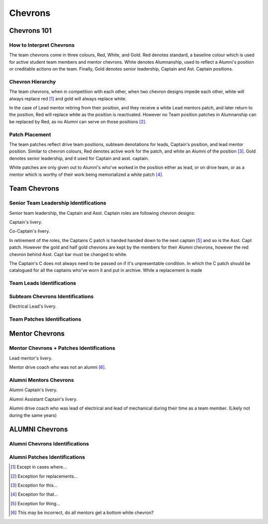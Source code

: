Chevrons
########

Chevrons 101
============

How to Interpret Chevrons
-------------------------

The team chevrons come in three colours, Red, White, and
Gold. Red denotes standard, a baseline colour which is
used for active student team members and mentor
chevrons. White denotes Alumnanship, used to reflect a
Alumni's position or creditable actions on the team. 
Finally, Gold denotes senior leadership, Captain and Ast.
Captain positions. 

Chevron Hierarchy
-----------------

The team chevrons, when in competition with each other, 
when two chevron designs impede each other, white will
always replace red [1]_ and gold will always replace white.

In the case of Lead mentor retiring from their position,
and they receive a white Lead mentors patch, and later
return to the position, Red will replace white as the
position is reactivated. However no Team position patches
in Alumnanship can be replaced by Red, as no Alumni can
serve on those positions [2]_.

Patch Placement
---------------

The team patches reflect drive team positions, subteam 
denotations for leads, Captain's position, and lead mentor
position. Similar to chevron colours, Red denotes active
work for the patch, and white an Alumni of the position [3]_.
Gold denotes senior leadership, and it used for Captain
and asst. captain.

White patches are only given out to Alumni's who've worked
in the position either as lead, or on drive team, or as a
mentor which is worthy of their work being memorialized a
white patch [4]_.

Team Chevrons
============================

Senior Team Leadership Identifications
--------------------------------------

Senior team leadership, the Captain and Asst. Captain
roles are following chevron designs:

.. image:: patches/renders/captain.png
   :height: 175
   :alt: Picture of Captain livery

Captain's livery.

.. image:: patches/renders/asst_captain.png
   :height: 175
   :alt: Picture of Asst. Captain's livery

Co-Captain's livery.

In retirement of the roles, the Captains C patch is handed
handed down to the next captain [5]_ and so is the Asst. Capt patch.
However the gold and half gold chevrons are kept by the members
for their Alumni chevrons, however the red chevron behind Asst.
Capt bar must be changed to white.

The Captain's C does not always need to be passed on if it's
unpresentable condition. In which the C patch should be 
catalogued for all the captains who've worn it and put in archive.
While a replacement is made


Team Leads Identifications
--------------------------



Subteam Chevrons Identifications
--------------------------------

.. image:: patches/renders/electrical_lead.png
   :height: 175
   :alt: Picture of Electrical Lead's livery

Electrical Lead's livery.


Team Patches Identifications
----------------------------

Mentor Chevrons
===============

Mentor Chevrons + Patches Identifications
-----------------------------------------

.. image:: patches/renders/lead_mentor.png
   :height: 175
   :alt: Picture of Lead mentor's livery

Lead mentor's livery.

.. image:: patches/renders/adult_drivecoach.png
   :height: 175
   :alt: Picture of adult drivecoach mentor's livery

Mentor drive coach who was not an alumni [6]_.

Alumni Mentors Chevrons
-----------------------

.. image:: patches/renders/alum_captain.png
   :height: 175
   :alt: Picture of Alumni Captain's livery

Alumni Captain's livery.

.. image:: patches/renders/alum_asst_captain.png
   :height: 175
   :alt: Picture of Alumni Assistant Captain's livery

Alumni Assistant Captain's livery.

.. image:: patches/renders/alum_drivecoach.png
   :height: 175
   :alt: Picture of Alumni drivecoach's livery

Alumni drive coach who was lead of electrical and lead of mechanical
during their time as a team member. (Likely not during the same years)


ALUMNI Chevrons
=====================================

Alumni Chevrons Identifications
-------------------------------

Alumni Patches Identifications
------------------------------


.. Footnotes

.. [1] Except in cases where... 
.. [2] Exception for replacements...
.. [3] Exception for this...
.. [4] Exception for that...
.. [5] Exception for thing...
.. [6] This may be incorrect, do all mentors get a bottom white chevron?
